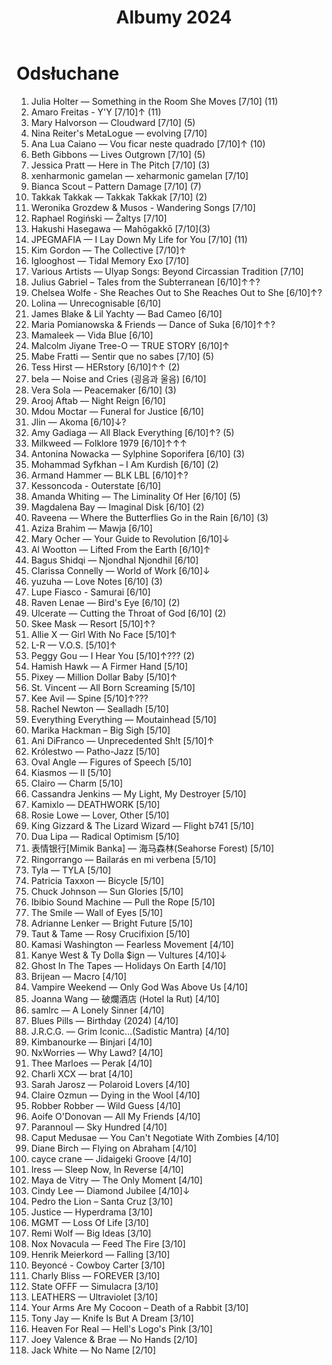 :PROPERTIES:
:ID:       fb48e6fa-9bdc-4802-b53f-ab9d8d4cf875
:END:
#+title: Albumy 2024
* Odsłuchane
1. Julia Holter — Something in the Room She Moves [7/10] (11)
2. Amaro Freitas - Y'Y [7/10]↑ (11)
3. Mary Halvorson — Cloudward [7/10] (5)
4. Nina Reiter's MetaLogue — evolving [7/10]
5. Ana Lua Caiano — Vou ficar neste quadrado [7/10]↑ (10)
6. Beth Gibbons — Lives Outgrown [7/10] (5)
7. Jessica Pratt — Here in The Pitch [7/10] (3)
8. xenharmonic gamelan — xeharmonic gamelan [7/10]
9. Bianca Scout – Pattern Damage [7/10] (7)
10. Takkak Takkak — Takkak Takkak [7/10] (2)
11. Weronika Grozdew & Musos - Wandering Songs [7/10]
12. Raphael Rogiński — Žaltys [7/10]
13. Hakushi Hasegawa — Mah​ō​gakkō [7/10](3)
14. JPEGMAFIA — I Lay Down My Life for You [7/10] (11)
15. Kim Gordon — The Collective [7/10]↑
16. Iglooghost — Tidal Memory Exo [7/10]
17. Various Artists — Ulyap Songs: Beyond Circassian Tradition [7/10]
18. Julius Gabriel – Tales from the Subterranean [6/10]↑↑?
19. Chelsea Wolfe - She Reaches Out to She Reaches Out to She [6/10]↑?
20. Lolina — Unrecognisable [6/10]
21. James Blake & Lil Yachty — Bad Cameo [6/10]
22. Maria Pomianowska & Friends — Dance of Suka [6/10]↑↑?
23. Mamaleek — Vida Blue [6/10]
24. Malcolm Jiyane Tree-O — TRUE STORY [6/10]↑
25. Mabe Fratti — Sentir que no sabes [7/10] (5)
26. Tess Hirst — HERstory [6/10]↑↑ (2)
27. bela — Noise and Cries (​​​굉​​​음​​​과 울​​​음​​​) [6/10]
28. Vera Sola — Peacemaker [6/10] (3)
29. Arooj Aftab — Night Reign [6/10]
30. Mdou Moctar — Funeral for Justice [6/10]
31. Jlin — Akoma [6/10]↓?
32. Amy Gadiaga — All Black Everything [6/10]↑? (5)
33. Milkweed — Folklore 1979 [6/10]↑↑↑
34. Antonina Nowacka — Sylphine Soporifera [6/10] (3)
35. Mohammad Syfkhan – I Am Kurdish [6/10] (2)
36. Armand Hammer — BLK LBL [6/10]↑?
37. Kessoncoda - Outerstate [6/10]
38. Amanda Whiting — The Liminality Of Her [6/10] (5)
39. Magdalena Bay — Imaginal Disk [6/10] (2)
40. Raveena — Where the Butterflies Go in the Rain [6/10] (3)
41. Aziza Brahim — Mawja [6/10]
42. Mary Ocher — Your Guide to Revolution [6/10]↓
43. Al Wootton — Lifted From the Earth [6/10]↑
44. Bagus Shidqi — Njondhal Njondhil [6/10]
45. Clarissa Connelly — World of Work [6/10]↓
46. yuzuha — Love Notes [6/10] (3)
47. Lupe Fiasco - Samurai [6/10]
48. Raven Lenae — Bird's Eye [6/10] (2)
49. Ulcerate — Cutting the Throat of God [6/10] (2)
50. Skee Mask — Resort [5/10]↑?
51. Allie X — Girl With No Face [5/10]↑
52. L-R — V.O.S. [5/10]↑
53. Peggy Gou — I Hear You [5/10]↑??? (2)
54. Hamish Hawk — A Firmer Hand [5/10]
55. Pixey — Million Dollar Baby [5/10]↑
56. St. Vincent — All Born Screaming [5/10]
57. Kee Avil — Spine [5/10]↑???
58. Rachel Newton — Sealladh [5/10]
59. Everything Everything — Moutainhead [5/10]
60. Marika Hackman – Big Sigh [5/10]
61. Ani DiFranco — Unprecedented Sh​!​t [5/10]↑
62. Królestwo — Patho-Jazz [5/10]
63. Oval Angle — Figures of Speech [5/10]
64. Kiasmos — II [5/10]
65. Clairo — Charm [5/10]
66. Cassandra Jenkins — My Light, My Destroyer [5/10]
67. Kamixlo — DEATHWORK [5/10]
68. Rosie Lowe — Lover, Other [5/10]
69. King Gizzard & The Lizard Wizard — Flight b741 [5/10]
70. Dua Lipa — Radical Optimism [5/10]
71. 表情银行[Mimik Banka] — 海马森林(Seahorse Forest) [5/10]
72. Ringorrango — Bailarás en mi verbena [5/10]
73. Tyla — TYLA [5/10]
74. Patricia Taxxon — Bicycle [5/10]
75. Chuck Johnson — Sun Glories [5/10]
76. Ibibio Sound Machine — Pull the Rope [5/10]
77. The Smile — Wall of Eyes [5/10]
78. Adrianne Lenker — Bright Future [5/10]
79. Taut & Tame — Rosy Crucifixion [5/10]
80. Kamasi Washington — Fearless Movement [4/10]
81. Kanye West & Ty Dolla $ign — Vultures [4/10]↓
82. Ghost In The Tapes — Holidays On Earth [4/10]
83. Brijean — Macro [4/10]
84. Vampire Weekend  — Only God Was Above Us [4/10]
85. Joanna Wang — 破爛酒店 (Hotel la Rut) [4/10]
86. samlrc — A Lonely Sinner [4/10]
87. Blues Pills — Birthday (2024) [4/10]
88. J.R.C.G. — Grim Iconic​.​.​.​(​Sadistic Mantra) [4/10]
89. Kimbanourke — Binjari [4/10]
90. NxWorries — Why Lawd? [4/10]
91. Thee Marloes — Perak [4/10]
92. Charli XCX — brat [4/10]
93. Sarah Jarosz — Polaroid Lovers [4/10]
94. Claire Ozmun — Dying in the Wool [4/10]
95. Robber Robber — Wild Guess [4/10]
96. Aoife O'Donovan — All My Friends [4/10]
97. Parannoul — Sky Hundred [4/10]
98. Caput Medusae — You Can't Negotiate With Zombies [4/10]
99. Diane Birch — Flying on Abraham [4/10]
100. cayce crane — Jidaigeki Groove [4/10]
101. Iress — Sleep Now, In Reverse [4/10]
102. Maya de Vitry — The Only Moment [4/10]
103. Cindy Lee — Diamond Jubilee [4/10]↓
104. Pedro the Lion – Santa Cruz [3/10]
105. Justice — Hyperdrama [3/10]
106. MGMT — Loss Of Life [3/10]
107. Remi Wolf — Big Ideas [3/10]
108. Nox Novacula — Feed The Fire [3/10]
109. Henrik Meierkord — Falling [3/10]
110. Beyoncé - Cowboy Carter [3/10]
111. Charly Bliss — FOREVER [3/10]
112. State OFFF — Simulacra [3/10]
113. LEATHERS — Ultraviolet [3/10]
114. Your Arms Are My Cocoon – Death of a Rabbit [3/10]
115. Tony Jay — Knife Is But A Dream [3/10]
116. Heaven For Real — Hell's Logo's Pink [3/10]
117. Joey Valence & Brae — No Hands [2/10]
118. Jack White — No Name [2/10]
